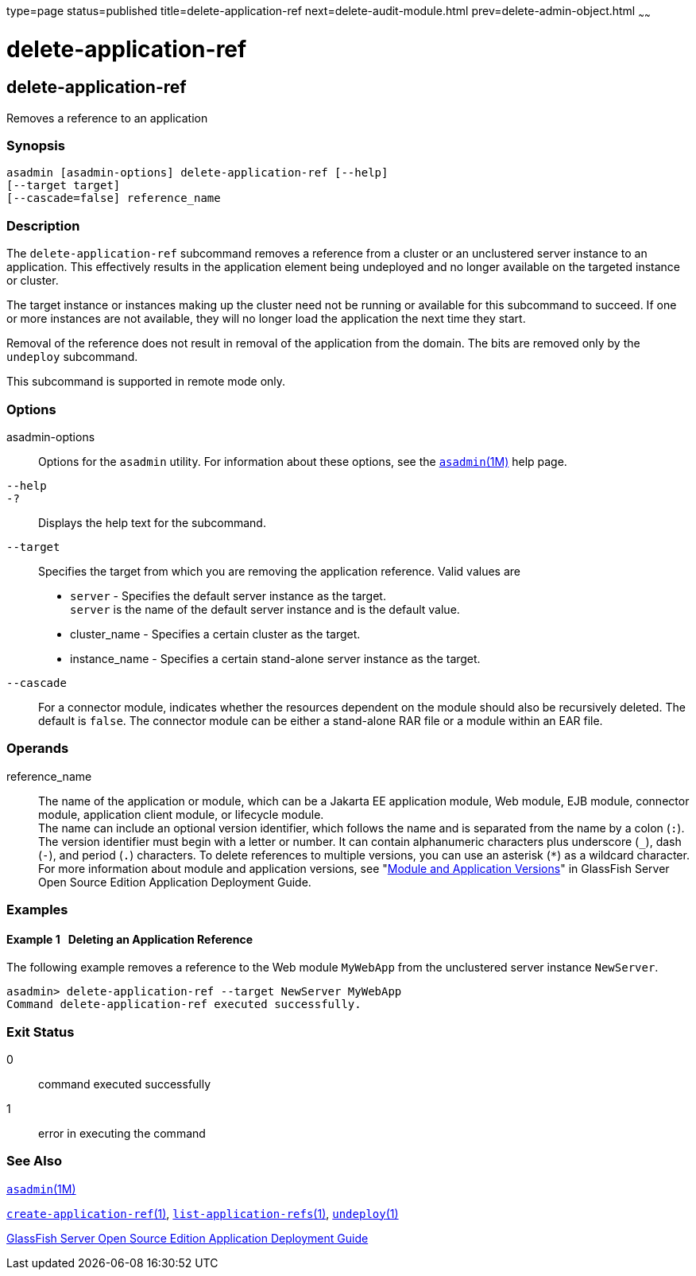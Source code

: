 type=page
status=published
title=delete-application-ref
next=delete-audit-module.html
prev=delete-admin-object.html
~~~~~~

= delete-application-ref

[[delete-application-ref-1]][[GSRFM00064]][[delete-application-ref]]

== delete-application-ref

Removes a reference to an application

[[sthref585]]

=== Synopsis

[source]
----
asadmin [asadmin-options] delete-application-ref [--help]
[--target target]
[--cascade=false] reference_name
----

[[sthref586]]

=== Description

The `delete-application-ref` subcommand removes a reference from a
cluster or an unclustered server instance to an application. This
effectively results in the application element being undeployed and no
longer available on the targeted instance or cluster.

The target instance or instances making up the cluster need not be
running or available for this subcommand to succeed. If one or more
instances are not available, they will no longer load the application
the next time they start.

Removal of the reference does not result in removal of the application
from the domain. The bits are removed only by the `undeploy` subcommand.

This subcommand is supported in remote mode only.

[[sthref587]]

=== Options

asadmin-options::
  Options for the `asadmin` utility. For information about these
  options, see the link:asadmin.html#asadmin-1m[`asadmin`(1M)] help page.
`--help`::
`-?`::
  Displays the help text for the subcommand.
`--target`::
  Specifies the target from which you are removing the application
  reference. Valid values are

  * `server` - Specifies the default server instance as the target. +
  `server` is the name of the default server instance and is the default value.
  * cluster_name - Specifies a certain cluster as the target.
  * instance_name - Specifies a certain stand-alone server instance as
  the target.
`--cascade`::
  For a connector module, indicates whether the resources dependent on
  the module should also be recursively deleted. The default is `false`.
  The connector module can be either a stand-alone RAR file or a module
  within an EAR file.

[[sthref588]]

=== Operands

reference_name::
  The name of the application or module, which can be a Jakarta EE
  application module, Web module, EJB module, connector module,
  application client module, or lifecycle module. +
  The name can include an optional version identifier, which follows the
  name and is separated from the name by a colon (`:`). The version
  identifier must begin with a letter or number. It can contain
  alphanumeric characters plus underscore (`_`), dash (`-`), and period
  (`.`) characters. To delete references to multiple versions, you can
  use an asterisk (`*`) as a wildcard character. For more information
  about module and application versions, see "link:../application-deployment-guide/overview.html#GSDPG00324[Module
  and Application Versions]" in GlassFish Server Open Source Edition
  Application Deployment Guide.

[[sthref589]]

=== Examples

[[GSRFM531]][[sthref590]]

==== Example 1   Deleting an Application Reference

The following example removes a reference to the Web module `MyWebApp`
from the unclustered server instance `NewServer`.

[source]
----
asadmin> delete-application-ref --target NewServer MyWebApp
Command delete-application-ref executed successfully.
----

[[sthref591]]

=== Exit Status

0::
  command executed successfully
1::
  error in executing the command

[[sthref592]]

=== See Also

link:asadmin.html#asadmin-1m[`asadmin`(1M)]

link:create-application-ref.html#create-application-ref-1[`create-application-ref`(1)],
link:list-application-refs.html#list-application-refs-1[`list-application-refs`(1)],
link:undeploy.html#undeploy-1[`undeploy`(1)]

link:../application-deployment-guide/toc.html#GSDPG[GlassFish Server Open Source Edition Application Deployment
Guide]


